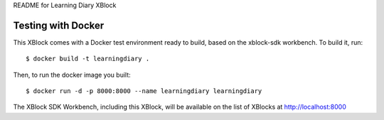 README for Learning Diary XBlock

Testing with Docker
-------------------

This XBlock comes with a Docker test environment ready to build, based on the xblock-sdk workbench. To build it, run::

        $ docker build -t learningdiary .

Then, to run the docker image you built::

        $ docker run -d -p 8000:8000 --name learningdiary learningdiary

The XBlock SDK Workbench, including this XBlock, will be available on the list of XBlocks at http://localhost:8000

